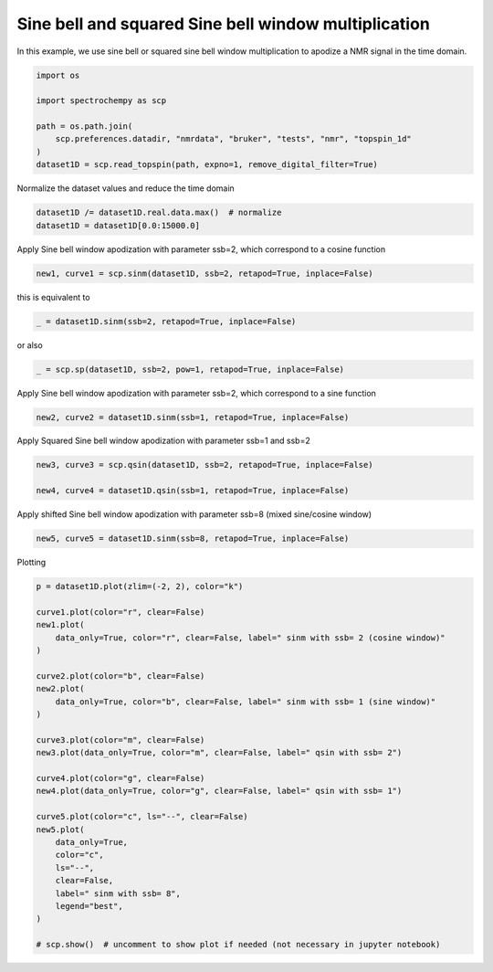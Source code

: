 
.. DO NOT EDIT.
.. THIS FILE WAS AUTOMATICALLY GENERATED BY SPHINX-GALLERY.
.. TO MAKE CHANGES, EDIT THE SOURCE PYTHON FILE:
.. "gettingstarted/gallery/auto_examples/processing/plot_proc_sp.py"
.. LINE NUMBERS ARE GIVEN BELOW.

.. only:: html

    .. note::
        :class: sphx-glr-download-link-note

        :ref:`Go to the end <sphx_glr_download_gettingstarted_gallery_auto_examples_processing_plot_proc_sp.py>`
        to download the full example code

.. rst-class:: sphx-glr-example-title

.. _sphx_glr_gettingstarted_gallery_auto_examples_processing_plot_proc_sp.py:


Sine bell and squared Sine bell window multiplication
=====================================================

In this example, we use sine bell or squared sine bell window multiplication to apodize a NMR signal in the time domain.

.. GENERATED FROM PYTHON SOURCE LINES 16-26

.. code-block:: default


    import os

    import spectrochempy as scp

    path = os.path.join(
        scp.preferences.datadir, "nmrdata", "bruker", "tests", "nmr", "topspin_1d"
    )
    dataset1D = scp.read_topspin(path, expno=1, remove_digital_filter=True)








.. GENERATED FROM PYTHON SOURCE LINES 27-28

Normalize the dataset values and reduce the time domain

.. GENERATED FROM PYTHON SOURCE LINES 28-32

.. code-block:: default


    dataset1D /= dataset1D.real.data.max()  # normalize
    dataset1D = dataset1D[0.0:15000.0]








.. GENERATED FROM PYTHON SOURCE LINES 33-34

Apply Sine bell window apodization with parameter ssb=2, which correspond to a cosine function

.. GENERATED FROM PYTHON SOURCE LINES 34-37

.. code-block:: default


    new1, curve1 = scp.sinm(dataset1D, ssb=2, retapod=True, inplace=False)








.. GENERATED FROM PYTHON SOURCE LINES 38-39

this is equivalent to

.. GENERATED FROM PYTHON SOURCE LINES 39-41

.. code-block:: default

    _ = dataset1D.sinm(ssb=2, retapod=True, inplace=False)








.. GENERATED FROM PYTHON SOURCE LINES 42-43

or also

.. GENERATED FROM PYTHON SOURCE LINES 43-45

.. code-block:: default

    _ = scp.sp(dataset1D, ssb=2, pow=1, retapod=True, inplace=False)








.. GENERATED FROM PYTHON SOURCE LINES 46-47

Apply Sine bell window apodization with parameter ssb=2, which correspond to a sine function

.. GENERATED FROM PYTHON SOURCE LINES 47-50

.. code-block:: default


    new2, curve2 = dataset1D.sinm(ssb=1, retapod=True, inplace=False)








.. GENERATED FROM PYTHON SOURCE LINES 51-52

Apply Squared Sine bell window apodization with parameter ssb=1 and ssb=2

.. GENERATED FROM PYTHON SOURCE LINES 52-57

.. code-block:: default


    new3, curve3 = scp.qsin(dataset1D, ssb=2, retapod=True, inplace=False)

    new4, curve4 = dataset1D.qsin(ssb=1, retapod=True, inplace=False)








.. GENERATED FROM PYTHON SOURCE LINES 58-59

Apply shifted Sine bell window apodization with parameter ssb=8 (mixed sine/cosine window)

.. GENERATED FROM PYTHON SOURCE LINES 59-62

.. code-block:: default


    new5, curve5 = dataset1D.sinm(ssb=8, retapod=True, inplace=False)








.. GENERATED FROM PYTHON SOURCE LINES 63-64

Plotting

.. GENERATED FROM PYTHON SOURCE LINES 64-94

.. code-block:: default


    p = dataset1D.plot(zlim=(-2, 2), color="k")

    curve1.plot(color="r", clear=False)
    new1.plot(
        data_only=True, color="r", clear=False, label=" sinm with ssb= 2 (cosine window)"
    )

    curve2.plot(color="b", clear=False)
    new2.plot(
        data_only=True, color="b", clear=False, label=" sinm with ssb= 1 (sine window)"
    )

    curve3.plot(color="m", clear=False)
    new3.plot(data_only=True, color="m", clear=False, label=" qsin with ssb= 2")

    curve4.plot(color="g", clear=False)
    new4.plot(data_only=True, color="g", clear=False, label=" qsin with ssb= 1")

    curve5.plot(color="c", ls="--", clear=False)
    new5.plot(
        data_only=True,
        color="c",
        ls="--",
        clear=False,
        label=" sinm with ssb= 8",
        legend="best",
    )

    # scp.show()  # uncomment to show plot if needed (not necessary in jupyter notebook)



.. image-sg:: /gettingstarted/gallery/auto_examples/processing/images/sphx_glr_plot_proc_sp_001.png
   :alt: plot proc sp
   :srcset: /gettingstarted/gallery/auto_examples/processing/images/sphx_glr_plot_proc_sp_001.png
   :class: sphx-glr-single-img


.. rst-class:: sphx-glr-script-out

 .. code-block:: none


    <_Axes: xlabel='F1 acquisition time $\\mathrm{/\\ \\mathrm{µs}}$', ylabel='values $\\mathrm{}$'>




.. rst-class:: sphx-glr-timing

   **Total running time of the script:** ( 0 minutes  0.788 seconds)


.. _sphx_glr_download_gettingstarted_gallery_auto_examples_processing_plot_proc_sp.py:

.. only:: html

  .. container:: sphx-glr-footer sphx-glr-footer-example




    .. container:: sphx-glr-download sphx-glr-download-python

      :download:`Download Python source code: plot_proc_sp.py <plot_proc_sp.py>`

    .. container:: sphx-glr-download sphx-glr-download-jupyter

      :download:`Download Jupyter notebook: plot_proc_sp.ipynb <plot_proc_sp.ipynb>`


.. only:: html

 .. rst-class:: sphx-glr-signature

    `Gallery generated by Sphinx-Gallery <https://sphinx-gallery.github.io>`_
